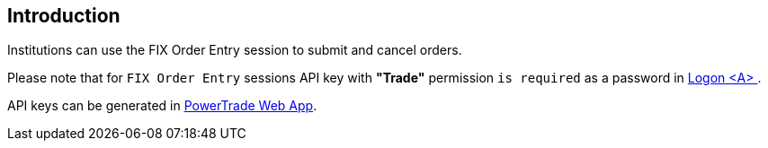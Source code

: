 == *Introduction*

Institutions can use the FIX Order Entry session to submit and cancel orders.

====
Please note that for `FIX Order Entry` sessions API key with *"Trade"* permission `is required` as a password in <<FIX_Logon,Logon <A> >>.

API keys can be generated in https://app.power.trade/api-keys[PowerTrade Web App].
====

// include::../FIX/survey.asciidoc[]
